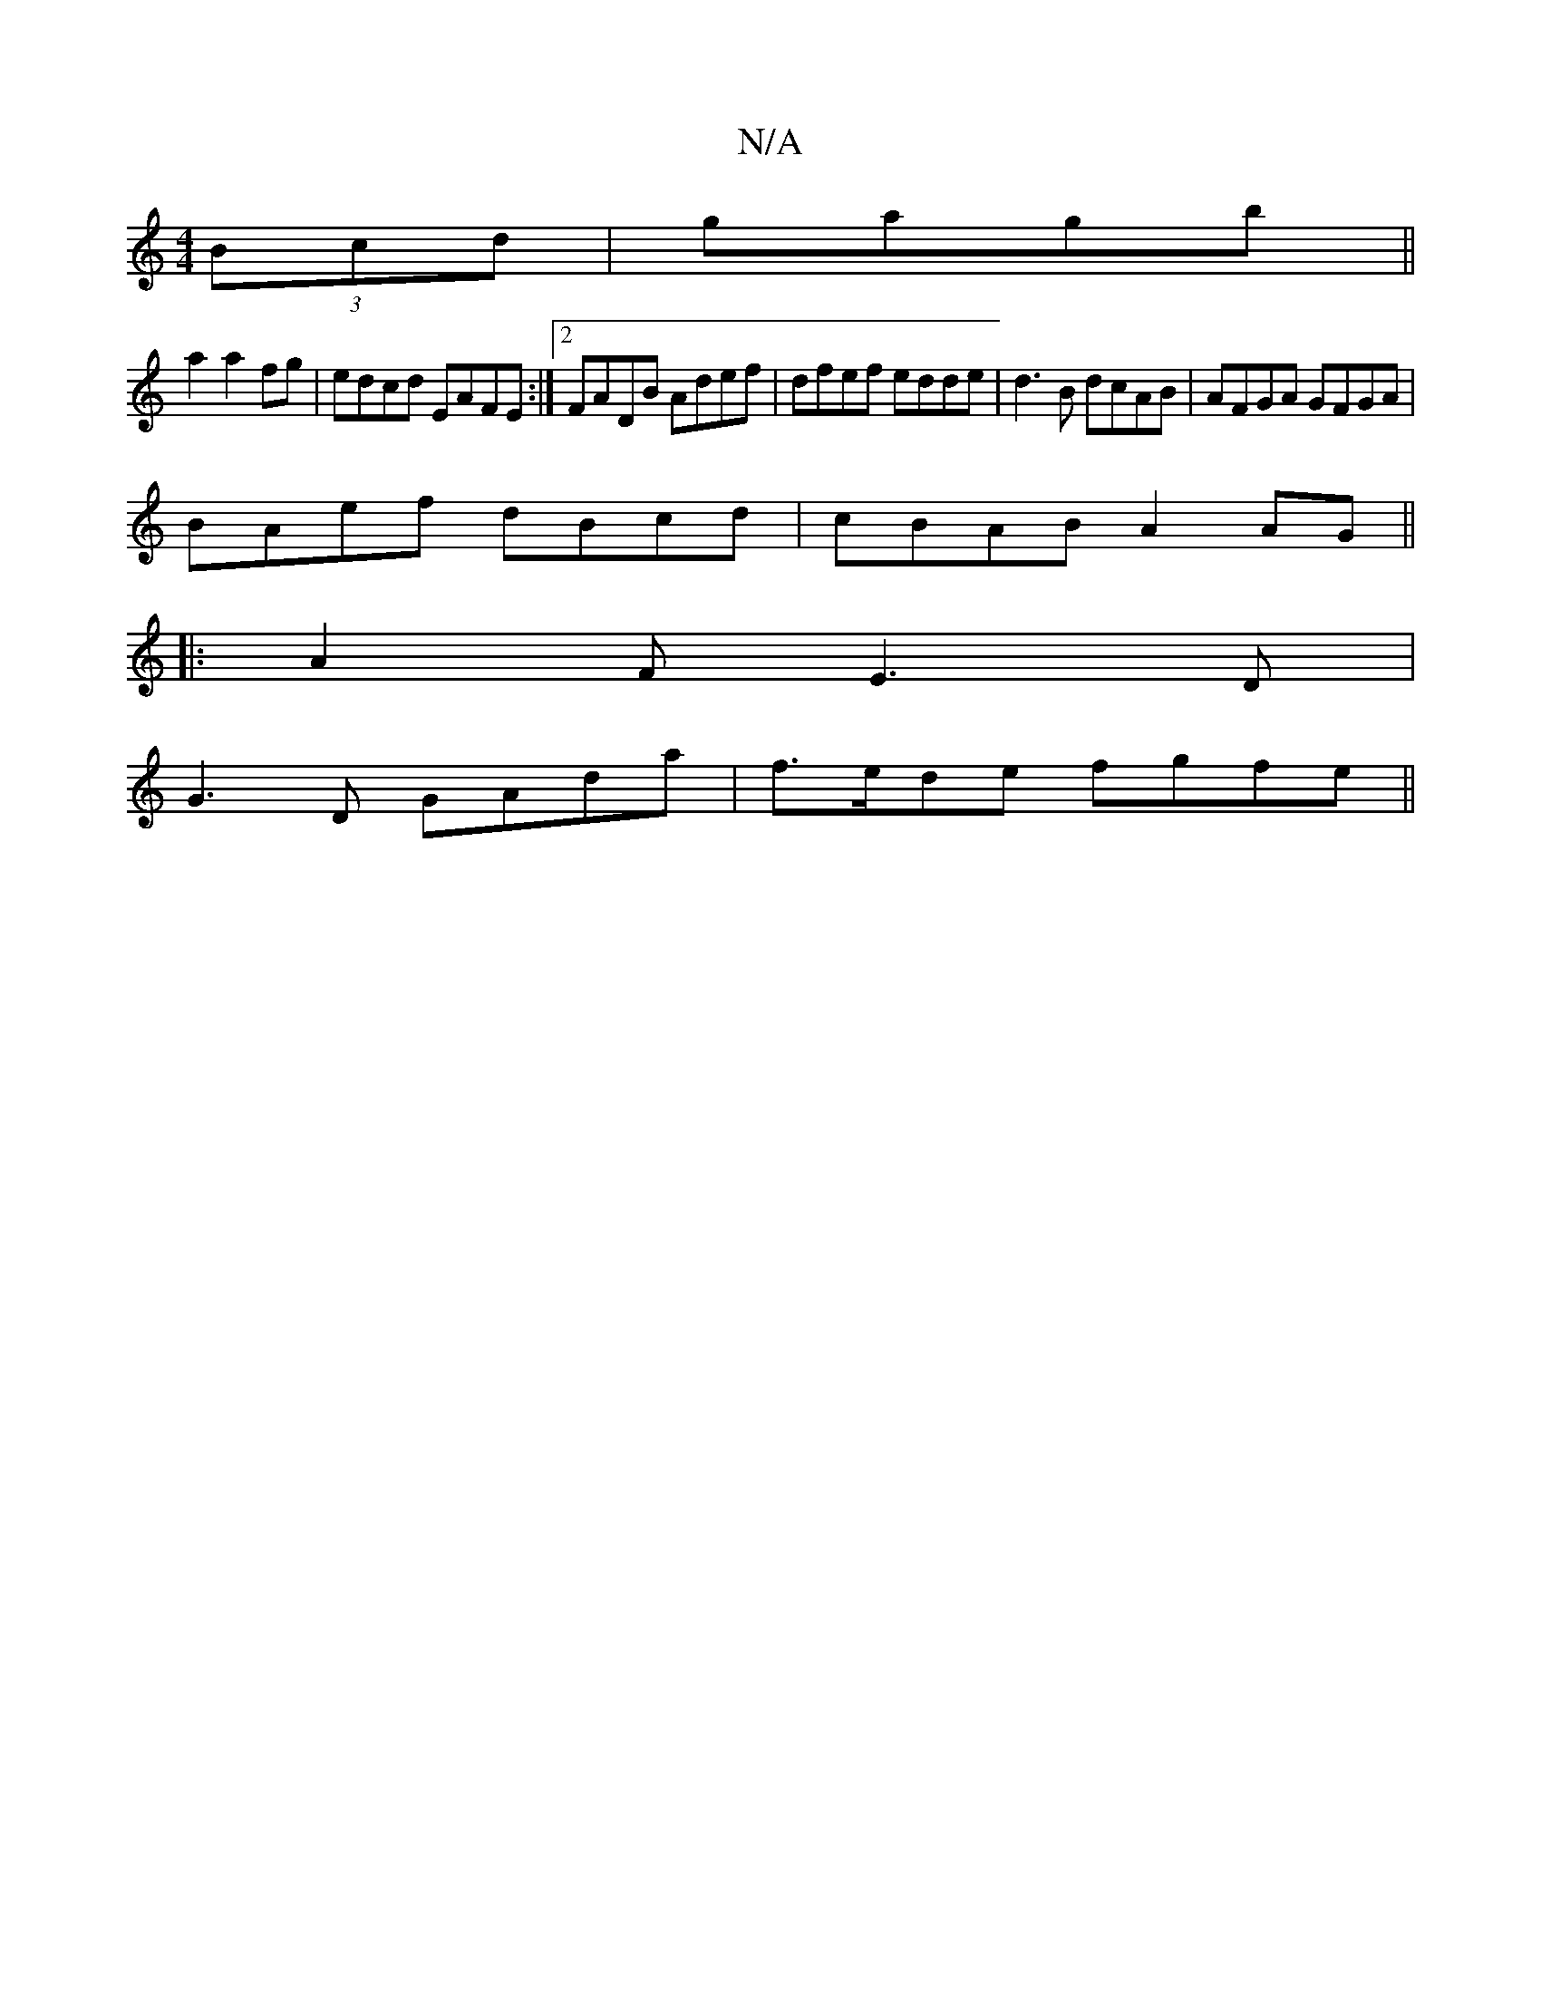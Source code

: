 X:1
T:N/A
M:4/4
R:N/A
K:Cmajor
 (3Bcd|gagb||
a2a2fg|edcd EAFE:|2 FADB Adef|dfef edde|d3 B dcAB|AFGA GFGA|
BAef dBcd|cBAB A2AG||
|: A2 FE3D | 
G3D GAda|f>ede fgfe||

ABAG BBAE|cABd eAAB|
dede dced|ABcc dBcB|cB~B2 c2BA|AGBc dEcd|AF{G